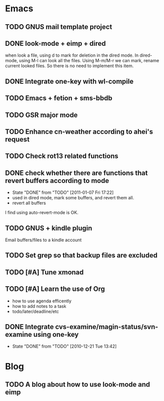 * Emacs
** TODO GNUS mail template project
** DONE look-mode + eimp + dired
   CLOSED: [2011-01-11 Tue 21:46]
   when look a file, using d to mark for deletion in the dired mode.
   In dired-mode, using M-l can look all the files. Using M-m/M-r we can mark,
   rename current looked files. So there is no need to implement this item.
** DONE Integrate one-key with wl-compile
   CLOSED: [2010-12-21 Tue 22:47]
** TODO Emacs + fetion + sms-bbdb
** TODO GSR major mode
** TODO Enhance cn-weather according to ahei's request
** TODO Check rot13 related functions
** DONE check whether there are functions that revert buffers according to mode
   CLOSED: [2011-01-07 Fri 17:22]
   - State "DONE"       from "TODO"       [2011-01-07 Fri 17:22]
   - used in dired mode, mark some buffers, and revert them all.
   - revert all buffers
I find using auto-revert-mode is OK.
** TODO GNUS + kindle plugin
   Email buffers/files to a kindle account
** TODO Set grep so that backup files are excluded
** TODO [#A] Tune xmonad 
** TODO [#A] Learn the use of Org
   - how to use agenda efficently
   - how to add notes to a task
   - todo/later/deadline/etc
** DONE Integrate cvs-examine/magin-status/svn-examine using one-key
   CLOSED: [2010-12-21 Tue 13:42]
   - State "DONE"       from "TODO"       [2010-12-21 Tue 13:42]
* Blog
** TODO A blog about how to use look-mode and eimp
